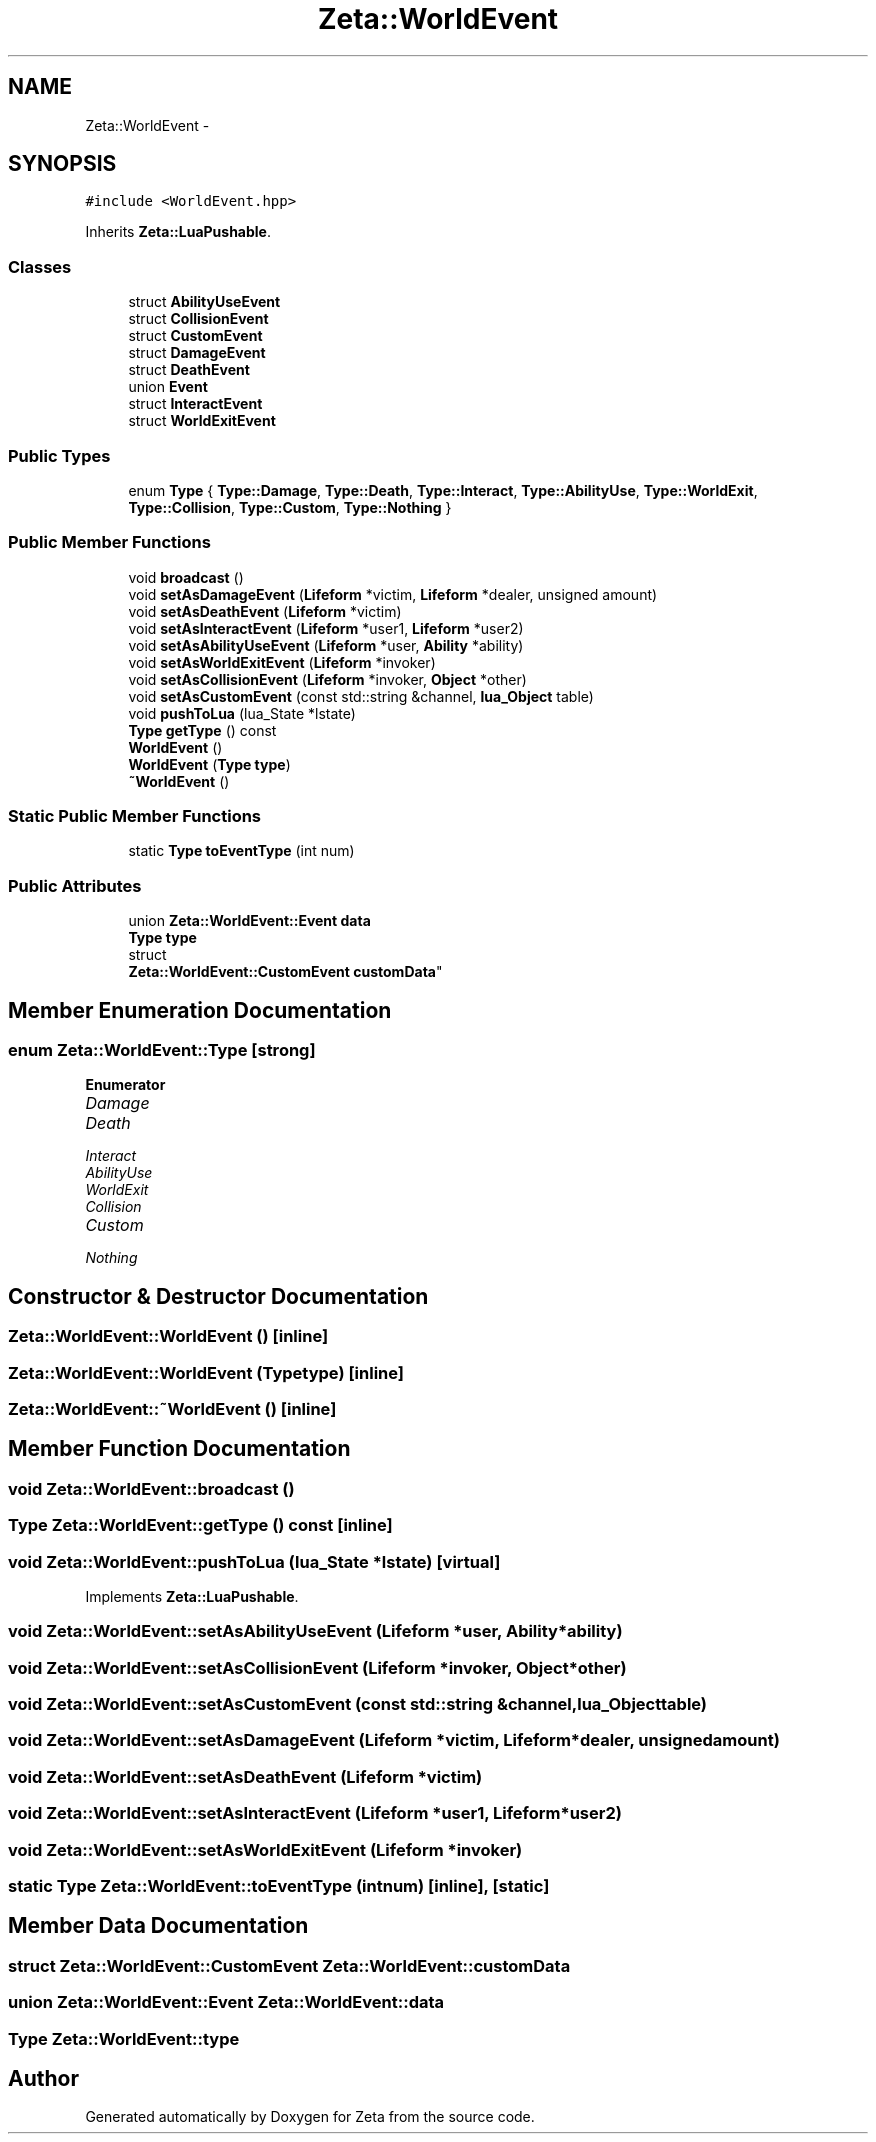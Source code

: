 .TH "Zeta::WorldEvent" 3 "Wed Feb 10 2016" "Zeta" \" -*- nroff -*-
.ad l
.nh
.SH NAME
Zeta::WorldEvent \- 
.SH SYNOPSIS
.br
.PP
.PP
\fC#include <WorldEvent\&.hpp>\fP
.PP
Inherits \fBZeta::LuaPushable\fP\&.
.SS "Classes"

.in +1c
.ti -1c
.RI "struct \fBAbilityUseEvent\fP"
.br
.ti -1c
.RI "struct \fBCollisionEvent\fP"
.br
.ti -1c
.RI "struct \fBCustomEvent\fP"
.br
.ti -1c
.RI "struct \fBDamageEvent\fP"
.br
.ti -1c
.RI "struct \fBDeathEvent\fP"
.br
.ti -1c
.RI "union \fBEvent\fP"
.br
.ti -1c
.RI "struct \fBInteractEvent\fP"
.br
.ti -1c
.RI "struct \fBWorldExitEvent\fP"
.br
.in -1c
.SS "Public Types"

.in +1c
.ti -1c
.RI "enum \fBType\fP { \fBType::Damage\fP, \fBType::Death\fP, \fBType::Interact\fP, \fBType::AbilityUse\fP, \fBType::WorldExit\fP, \fBType::Collision\fP, \fBType::Custom\fP, \fBType::Nothing\fP }"
.br
.in -1c
.SS "Public Member Functions"

.in +1c
.ti -1c
.RI "void \fBbroadcast\fP ()"
.br
.ti -1c
.RI "void \fBsetAsDamageEvent\fP (\fBLifeform\fP *victim, \fBLifeform\fP *dealer, unsigned amount)"
.br
.ti -1c
.RI "void \fBsetAsDeathEvent\fP (\fBLifeform\fP *victim)"
.br
.ti -1c
.RI "void \fBsetAsInteractEvent\fP (\fBLifeform\fP *user1, \fBLifeform\fP *user2)"
.br
.ti -1c
.RI "void \fBsetAsAbilityUseEvent\fP (\fBLifeform\fP *user, \fBAbility\fP *ability)"
.br
.ti -1c
.RI "void \fBsetAsWorldExitEvent\fP (\fBLifeform\fP *invoker)"
.br
.ti -1c
.RI "void \fBsetAsCollisionEvent\fP (\fBLifeform\fP *invoker, \fBObject\fP *other)"
.br
.ti -1c
.RI "void \fBsetAsCustomEvent\fP (const std::string &channel, \fBlua_Object\fP table)"
.br
.ti -1c
.RI "void \fBpushToLua\fP (lua_State *lstate)"
.br
.ti -1c
.RI "\fBType\fP \fBgetType\fP () const "
.br
.ti -1c
.RI "\fBWorldEvent\fP ()"
.br
.ti -1c
.RI "\fBWorldEvent\fP (\fBType\fP \fBtype\fP)"
.br
.ti -1c
.RI "\fB~WorldEvent\fP ()"
.br
.in -1c
.SS "Static Public Member Functions"

.in +1c
.ti -1c
.RI "static \fBType\fP \fBtoEventType\fP (int num)"
.br
.in -1c
.SS "Public Attributes"

.in +1c
.ti -1c
.RI "union \fBZeta::WorldEvent::Event\fP \fBdata\fP"
.br
.ti -1c
.RI "\fBType\fP \fBtype\fP"
.br
.ti -1c
.RI "struct 
.br
\fBZeta::WorldEvent::CustomEvent\fP \fBcustomData\fP"
.br
.in -1c
.SH "Member Enumeration Documentation"
.PP 
.SS "enum \fBZeta::WorldEvent::Type\fP\fC [strong]\fP"

.PP
\fBEnumerator\fP
.in +1c
.TP
\fB\fIDamage \fP\fP
.TP
\fB\fIDeath \fP\fP
.TP
\fB\fIInteract \fP\fP
.TP
\fB\fIAbilityUse \fP\fP
.TP
\fB\fIWorldExit \fP\fP
.TP
\fB\fICollision \fP\fP
.TP
\fB\fICustom \fP\fP
.TP
\fB\fINothing \fP\fP
.SH "Constructor & Destructor Documentation"
.PP 
.SS "Zeta::WorldEvent::WorldEvent ()\fC [inline]\fP"

.SS "Zeta::WorldEvent::WorldEvent (\fBType\fPtype)\fC [inline]\fP"

.SS "Zeta::WorldEvent::~WorldEvent ()\fC [inline]\fP"

.SH "Member Function Documentation"
.PP 
.SS "void Zeta::WorldEvent::broadcast ()"

.SS "\fBType\fP Zeta::WorldEvent::getType () const\fC [inline]\fP"

.SS "void Zeta::WorldEvent::pushToLua (lua_State *lstate)\fC [virtual]\fP"

.PP
Implements \fBZeta::LuaPushable\fP\&.
.SS "void Zeta::WorldEvent::setAsAbilityUseEvent (\fBLifeform\fP *user, \fBAbility\fP *ability)"

.SS "void Zeta::WorldEvent::setAsCollisionEvent (\fBLifeform\fP *invoker, \fBObject\fP *other)"

.SS "void Zeta::WorldEvent::setAsCustomEvent (const std::string &channel, \fBlua_Object\fPtable)"

.SS "void Zeta::WorldEvent::setAsDamageEvent (\fBLifeform\fP *victim, \fBLifeform\fP *dealer, unsignedamount)"

.SS "void Zeta::WorldEvent::setAsDeathEvent (\fBLifeform\fP *victim)"

.SS "void Zeta::WorldEvent::setAsInteractEvent (\fBLifeform\fP *user1, \fBLifeform\fP *user2)"

.SS "void Zeta::WorldEvent::setAsWorldExitEvent (\fBLifeform\fP *invoker)"

.SS "static \fBType\fP Zeta::WorldEvent::toEventType (intnum)\fC [inline]\fP, \fC [static]\fP"

.SH "Member Data Documentation"
.PP 
.SS "struct \fBZeta::WorldEvent::CustomEvent\fP  Zeta::WorldEvent::customData"

.SS "union \fBZeta::WorldEvent::Event\fP  Zeta::WorldEvent::data"

.SS "\fBType\fP Zeta::WorldEvent::type"


.SH "Author"
.PP 
Generated automatically by Doxygen for Zeta from the source code\&.
